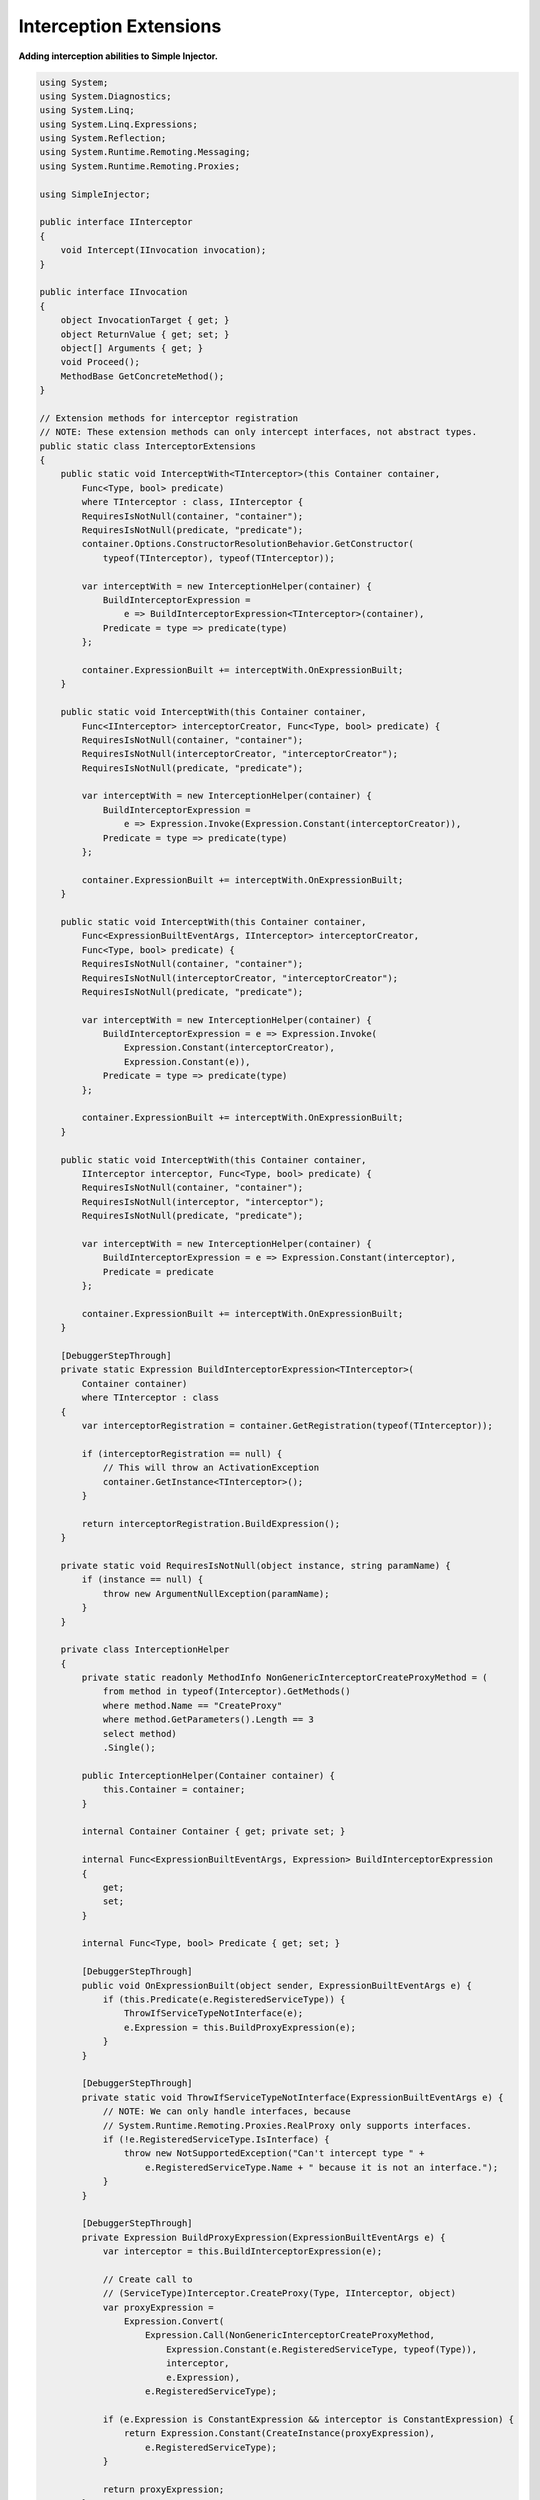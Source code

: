 =======================
Interception Extensions
=======================

**Adding interception abilities to Simple Injector.**

.. code-block:: c#

    using System;
    using System.Diagnostics;
    using System.Linq;
    using System.Linq.Expressions;
    using System.Reflection;
    using System.Runtime.Remoting.Messaging;
    using System.Runtime.Remoting.Proxies;

    using SimpleInjector;

    public interface IInterceptor
    {
        void Intercept(IInvocation invocation);
    }

    public interface IInvocation
    {
        object InvocationTarget { get; }
        object ReturnValue { get; set; }
        object[] Arguments { get; }
        void Proceed();
        MethodBase GetConcreteMethod();
    }

    // Extension methods for interceptor registration
    // NOTE: These extension methods can only intercept interfaces, not abstract types.
    public static class InterceptorExtensions
    {
        public static void InterceptWith<TInterceptor>(this Container container,
            Func<Type, bool> predicate)
            where TInterceptor : class, IInterceptor {
            RequiresIsNotNull(container, "container");
            RequiresIsNotNull(predicate, "predicate");
            container.Options.ConstructorResolutionBehavior.GetConstructor(
                typeof(TInterceptor), typeof(TInterceptor));

            var interceptWith = new InterceptionHelper(container) {
                BuildInterceptorExpression =
                    e => BuildInterceptorExpression<TInterceptor>(container),
                Predicate = type => predicate(type)
            };

            container.ExpressionBuilt += interceptWith.OnExpressionBuilt;
        }

        public static void InterceptWith(this Container container,
            Func<IInterceptor> interceptorCreator, Func<Type, bool> predicate) {
            RequiresIsNotNull(container, "container");
            RequiresIsNotNull(interceptorCreator, "interceptorCreator");
            RequiresIsNotNull(predicate, "predicate");

            var interceptWith = new InterceptionHelper(container) {
                BuildInterceptorExpression =
                    e => Expression.Invoke(Expression.Constant(interceptorCreator)),
                Predicate = type => predicate(type)
            };

            container.ExpressionBuilt += interceptWith.OnExpressionBuilt;
        }

        public static void InterceptWith(this Container container,
            Func<ExpressionBuiltEventArgs, IInterceptor> interceptorCreator,
            Func<Type, bool> predicate) {
            RequiresIsNotNull(container, "container");
            RequiresIsNotNull(interceptorCreator, "interceptorCreator");
            RequiresIsNotNull(predicate, "predicate");

            var interceptWith = new InterceptionHelper(container) {
                BuildInterceptorExpression = e => Expression.Invoke(
                    Expression.Constant(interceptorCreator),
                    Expression.Constant(e)),
                Predicate = type => predicate(type)
            };

            container.ExpressionBuilt += interceptWith.OnExpressionBuilt;
        }

        public static void InterceptWith(this Container container,
            IInterceptor interceptor, Func<Type, bool> predicate) {
            RequiresIsNotNull(container, "container");
            RequiresIsNotNull(interceptor, "interceptor");
            RequiresIsNotNull(predicate, "predicate");

            var interceptWith = new InterceptionHelper(container) {
                BuildInterceptorExpression = e => Expression.Constant(interceptor),
                Predicate = predicate
            };

            container.ExpressionBuilt += interceptWith.OnExpressionBuilt;
        }

        [DebuggerStepThrough]
        private static Expression BuildInterceptorExpression<TInterceptor>(
            Container container)
            where TInterceptor : class 
        {
            var interceptorRegistration = container.GetRegistration(typeof(TInterceptor));

            if (interceptorRegistration == null) {
                // This will throw an ActivationException
                container.GetInstance<TInterceptor>();
            }

            return interceptorRegistration.BuildExpression();
        }

        private static void RequiresIsNotNull(object instance, string paramName) {
            if (instance == null) {
                throw new ArgumentNullException(paramName);
            }
        }

        private class InterceptionHelper
        {
            private static readonly MethodInfo NonGenericInterceptorCreateProxyMethod = (
                from method in typeof(Interceptor).GetMethods()
                where method.Name == "CreateProxy"
                where method.GetParameters().Length == 3
                select method)
                .Single();

            public InterceptionHelper(Container container) {
                this.Container = container;
            }

            internal Container Container { get; private set; }

            internal Func<ExpressionBuiltEventArgs, Expression> BuildInterceptorExpression
            {
                get;
                set;
            }

            internal Func<Type, bool> Predicate { get; set; }

            [DebuggerStepThrough]
            public void OnExpressionBuilt(object sender, ExpressionBuiltEventArgs e) {
                if (this.Predicate(e.RegisteredServiceType)) {
                    ThrowIfServiceTypeNotInterface(e);
                    e.Expression = this.BuildProxyExpression(e);
                }
            }

            [DebuggerStepThrough]
            private static void ThrowIfServiceTypeNotInterface(ExpressionBuiltEventArgs e) {
                // NOTE: We can only handle interfaces, because
                // System.Runtime.Remoting.Proxies.RealProxy only supports interfaces.
                if (!e.RegisteredServiceType.IsInterface) {
                    throw new NotSupportedException("Can't intercept type " +
                        e.RegisteredServiceType.Name + " because it is not an interface.");
                }
            }

            [DebuggerStepThrough]
            private Expression BuildProxyExpression(ExpressionBuiltEventArgs e) {
                var interceptor = this.BuildInterceptorExpression(e);

                // Create call to
                // (ServiceType)Interceptor.CreateProxy(Type, IInterceptor, object)
                var proxyExpression =
                    Expression.Convert(
                        Expression.Call(NonGenericInterceptorCreateProxyMethod,
                            Expression.Constant(e.RegisteredServiceType, typeof(Type)),
                            interceptor,
                            e.Expression),
                        e.RegisteredServiceType);

                if (e.Expression is ConstantExpression && interceptor is ConstantExpression) {
                    return Expression.Constant(CreateInstance(proxyExpression),
                        e.RegisteredServiceType);
                }

                return proxyExpression;
            }

            [DebuggerStepThrough]
            private static object CreateInstance(Expression expression) {
                var instanceCreator = Expression.Lambda<Func<object>>(expression,
                    new ParameterExpression[0])
                    .Compile();

                return instanceCreator();
            }
        }
    }

    public static class Interceptor
    {
        public static T CreateProxy<T>(IInterceptor interceptor, T realInstance) {
            return (T)CreateProxy(typeof(T), interceptor, realInstance);
        }

        [DebuggerStepThrough]
        public static object CreateProxy(Type serviceType, IInterceptor interceptor,
            object realInstance) {
            var proxy = new InterceptorProxy(serviceType, realInstance, interceptor);
            return proxy.GetTransparentProxy();
        }

        private sealed class InterceptorProxy : RealProxy
        {
            private static MethodBase GetTypeMethod = typeof(object).GetMethod("GetType");

            private object realInstance;
            private IInterceptor interceptor;

            [DebuggerStepThrough]
            public InterceptorProxy(Type classToProxy, object realInstance,
                IInterceptor interceptor)
                : base(classToProxy) {
                this.realInstance = realInstance;
                this.interceptor = interceptor;
            }

            public override IMessage Invoke(IMessage msg) {
                if (msg is IMethodCallMessage) {
                    var message = (IMethodCallMessage)msg;

                    if (object.ReferenceEquals(message.MethodBase, GetTypeMethod)) {
                        return this.Bypass(message);
                    } else {
                        return this.InvokeMethodCall(message);
                    }
                }

                return msg;
            }

            private IMessage InvokeMethodCall(IMethodCallMessage message) {
                var invocation = new Invocation {
                    Proxy = this, 
                    Message = message, 
                    Arguments = message.Args };

                invocation.Proceeding += () => {
                    invocation.ReturnValue = message.MethodBase.Invoke(
                        this.realInstance, invocation.Arguments);
                };

                this.interceptor.Intercept(invocation);
                return new ReturnMessage(invocation.ReturnValue, invocation.Arguments,
                    invocation.Arguments.Length, null, message);
            }

            private IMessage Bypass(IMethodCallMessage message) {
                object value = message.MethodBase.Invoke(this.realInstance, message.Args);

                return new ReturnMessage(value, message.Args, message.Args.Length, null, message);
            }

            private class Invocation : IInvocation
            {
                public event Action Proceeding;
                public InterceptorProxy Proxy { get; set; }
                public object[] Arguments { get; set; }
                public IMethodCallMessage Message { get; set; }
                public object ReturnValue { get; set; }

                public object InvocationTarget {
                    get { return this.Proxy.realInstance; }
                }

                public void Proceed() {
                    this.Proceeding();
                }

                public MethodBase GetConcreteMethod() {
                    return this.Message.MethodBase;
                }
            }
        }
    }

After copying the previous code snippet to your project, you can add interception using the following lines of code:

.. code-block:: c#

    // Register a MonitoringInterceptor to intercept all interface 
    // service types, which type name end with the text 'Service'.
    container.InterceptWith<MonitoringInterceptor>(
        serviceType => serviceType.Name.EndsWith("Service"));

    // When the interceptor (and its dependencies) are thread-safe, 
    // it can be registered as singleton to prevent a new instance 
    // from being created and each call. When the intercepted service
    // and both the interceptor are both singletons, the returned 
    // (proxy) instance will be a singleton as well.
    container.RegisterSingle<MonitoringInterceptor>();

    // Here is an example of an interceptor implementation.
    // NOTE: Interceptors must implement the IInterceptor interface:
    private class MonitoringInterceptor : IInterceptor {
        private readonly ILogger logger;

        public MonitoringInterceptor(ILogger logger) {
            this.logger = logger;
        }

        public void Intercept(IInvocation invocation) {
            var watch = Stopwatch.StartNew();

            // Calls the decorated instance.
            invocation.Proceed();

            var decoratedType = invocation.InvocationTarget.GetType();
            
            this.logger.Log(string.Format("{0} executed in {1} ms.",
                decoratedType.Name, watch.ElapsedMilliseconds));
        }
    }